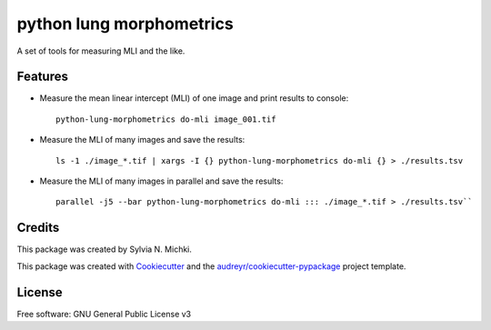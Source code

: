 =========================
python lung morphometrics
=========================


A set of tools for measuring MLI and the like.


Features
--------

* Measure the mean linear intercept (MLI) of one image and print results to console::

        python-lung-morphometrics do-mli image_001.tif

* Measure the MLI of many images and save the results::

        ls -1 ./image_*.tif | xargs -I {} python-lung-morphometrics do-mli {} > ./results.tsv

* Measure the MLI of many images in parallel and save the results::

        parallel -j5 --bar python-lung-morphometrics do-mli ::: ./image_*.tif > ./results.tsv``

Credits
-------

This package was created by Sylvia N. Michki.

This package was created with Cookiecutter_ and the `audreyr/cookiecutter-pypackage`_ project template.

.. _Cookiecutter: https://github.com/audreyr/cookiecutter
.. _`audreyr/cookiecutter-pypackage`: https://github.com/audreyr/cookiecutter-pypackage

License
-------

Free software: GNU General Public License v3
